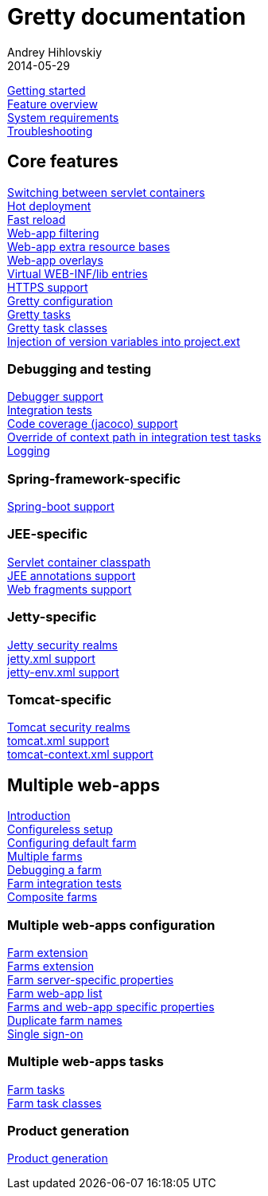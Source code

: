 = Gretty documentation
Andrey Hihlovskiy
2014-05-29
:sectanchors:
:jbake-type: page
:jbake-status: published

link:Getting-started.html[Getting started] +
link:Feature-overview.html[Feature overview] +
link:System-requirements.html[System requirements] +
link:Troubleshooting.html[Troubleshooting]

== Core features

link:Switching-between-servlet-containers.html[Switching between servlet containers] +
link:Hot-deployment.html[Hot deployment] +
link:Fast-reload.html[Fast reload] +
link:Web-app-filtering.html[Web-app filtering] +
link:Web-app-extra-resource-bases.html[Web-app extra resource bases] +
link:Web-app-overlays.html[Web-app overlays] +
link:Web-app-virtual-webinflibs.html[Virtual WEB-INF/lib entries] +
link:HTTPS-support.html[HTTPS support] +
link:Gretty-configuration.html[Gretty configuration] +
link:Gretty-tasks.html[Gretty tasks] +
link:Gretty-task-classes.html[Gretty task classes] +
link:Injection-of-version-variables.html[Injection of version variables into project.ext]

=== Debugging and testing

link:Debugger-support.html[Debugger support] +
link:Integration-tests-support.html[Integration tests] +
link:Code-coverage-support.html[Code coverage (jacoco) support] +
link:Override-context-path-in-integration-test-tasks.html[Override of context path in integration test tasks] +
link:Logging.html[Logging]

=== Spring-framework-specific

link:spring-boot-support.html[Spring-boot support]

=== JEE-specific

link:Servlet-container-classpath.html[Servlet container classpath] +
link:JEE-annotations-support.html[JEE annotations support] +
link:Web-fragments-support.html[Web fragments support]

=== Jetty-specific

link:Jetty-security-realms.html[Jetty security realms] +
link:jetty.xml-support.html[jetty.xml support] +
link:jetty-env.xml-support.html[jetty-env.xml support]

=== Tomcat-specific

link:Tomcat-security-realms.html[Tomcat security realms] +
link:tomcat.xml-support.html[tomcat.xml support] +
link:tomcat-context.xml-support.html[tomcat-context.xml support]

== Multiple web-apps

link:Multiple-web-apps-introduction.html[Introduction] +
link:Multiple-web-apps-configureless-setup.html[Configureless setup] +
link:Configuring-default-farm.html[Configuring default farm] +
link:Multiple-farms.html[Multiple farms] +
link:Debugging-a-farm.html[Debugging a farm] +
link:Farm-integration-tests.html[Farm integration tests] +
link:Composite-farms.html[Composite farms]

=== Multiple web-apps configuration

link:Farm-extension.html[Farm extension] +
link:Farms-extension.html[Farms extension] +
link:Farm-server-specific-properties.html[Farm server-specific properties] +
link:Farm-web-app-list.html[Farm web-app list] +
link:Farms-and-web-app-specific-properties.html[Farms and web-app specific properties] +
link:Duplicate-farm-names.html[Duplicate farm names] +
link:single-sign-on.html[Single sign-on]

=== Multiple web-apps tasks

link:Farm-tasks.html[Farm tasks] +
link:Farm-task-classes.html[Farm task classes]

=== Product generation

link:Product-generation.html[Product generation]

